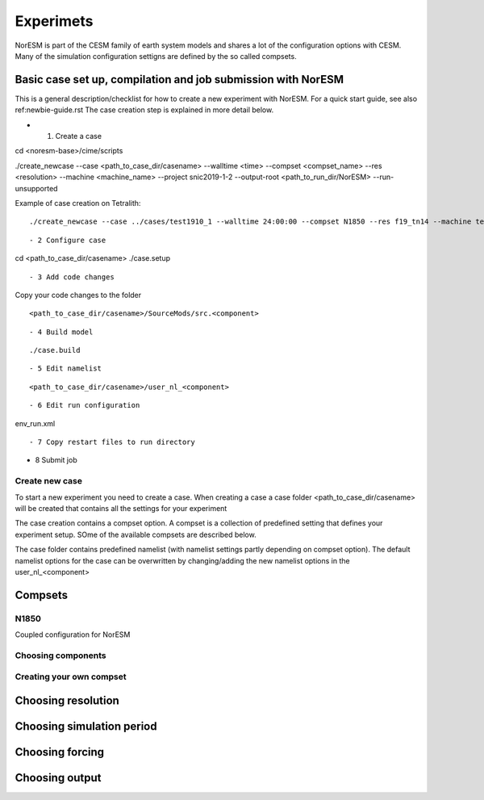 Experimets
==========

NorESM is part of the CESM family of earth system models and shares a lot of the configuration options with CESM. Many of the simulation configuration settigns are defined by the so called compsets.

Basic case set up, compilation and job submission with NorESM
'''''''''''''''''''''''''''''''''''''''''''''''''''''''''''''

This is a general description/checklist for how to create a new experiment with NorESM. For a quick start guide, see also ref:newbie-guide.rst The case creation step is explained in more detail below.

- 1. Create a case


::

cd <noresm-base>/cime/scripts

./create_newcase --case <path_to_case_dir/casename> --walltime <time> --compset <compset_name> --res <resolution> --machine <machine_name> --project snic2019-1-2 --output-root <path_to_run_dir/NorESM> --run-unsupported

::


Example of case creation on Tetralith:


::

./create_newcase --case ../cases/test1910_1 --walltime 24:00:00 --compset N1850 --res f19_tn14 --machine tetralith --project snic2019-1-2 --output-root /proj/bolinc/users/${USER}/NorESM2/noresm2_out --run-unsupported

::


- 2 Configure case


::

cd <path_to_case_dir/casename>
./case.setup

::


- 3 Add code changes

Copy your code changes to the folder


::

<path_to_case_dir/casename>/SourceMods/src.<component>

::


- 4 Build model


::

./case.build

::


- 5 Edit namelist


::

<path_to_case_dir/casename>/user_nl_<component>

::


- 6 Edit run configuration


::

env_run.xml

::



- 7 Copy restart files to run directory


- 8 Submit job


Create new case
^^^^^^^^^^^^^^^

To start a new experiment you need to create a case. When creating a case a case folder <path_to_case_dir/casename> will be created that contains all the settings for your experiment

The case creation contains a compset option. A compset is a collection of predefined setting that defines your experiment setup. SOme of the available compsets are described below.

The case folder contains predefined namelist (with namelist settings partly depending on compset option). The default namelist options for the case can be overwritten by changing/adding the new namelist options in the user_nl_<component>



Compsets
''''''''

N1850
^^^^^
Coupled configuration for NorESM

Choosing components
^^^^^^^^^^^^^^^^^^^

Creating your own compset
^^^^^^^^^^^^^^^^^^^^^^^^^

Choosing resolution
'''''''''''''''''''

Choosing simulation period
''''''''''''''''''''''''''

Choosing forcing
''''''''''''''''

Choosing output
'''''''''''''''





































